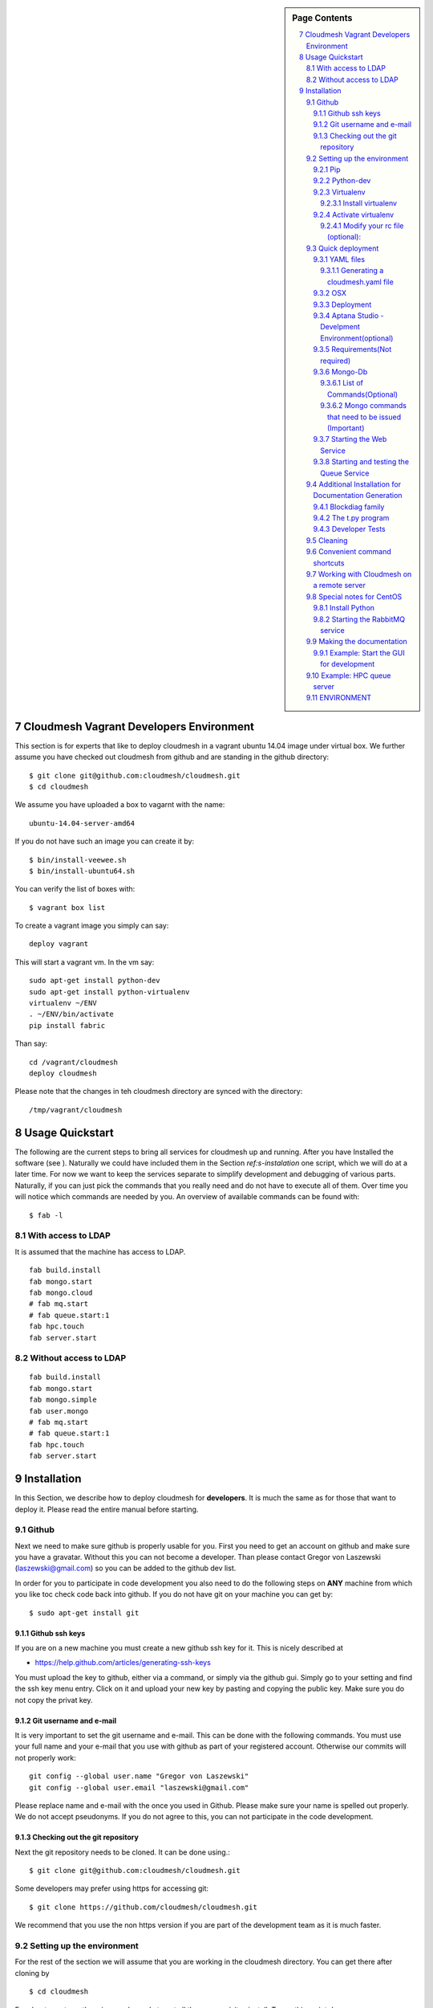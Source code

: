 .. sidebar:: Page Contents

   .. contents::
      :local:


.. sectnum::
   :start: 7


**********************************************************************
Cloudmesh Vagrant Developers Environment
**********************************************************************

This section is for experts that like to deploy cloudmesh in a vagrant
ubuntu 14.04 image under virtual box. We further assume you have
checked out cloudmesh from github and are standing in the github
directory::

    $ git clone git@github.com:cloudmesh/cloudmesh.git
    $ cd cloudmesh

We assume you have uploaded a box to vagarnt with the name:: 

   ubuntu-14.04-server-amd64

If you do not have such an image you can create it by::

   $ bin/install-veewee.sh
   $ bin/install-ubuntu64.sh

You can verify the list of boxes with::

   $ vagrant box list

To create a vagrant image you simply can say::
  
   deploy vagrant

This will start a vagrant vm. In the vm say::

   sudo apt-get install python-dev
   sudo apt-get install python-virtualenv
   virtualenv ~/ENV
   . ~/ENV/bin/activate
   pip install fabric


Than say::

  cd /vagrant/cloudmesh
  deploy cloudmesh

Please note that the changes in teh cloudmesh directory are synced
with the directory::

  /tmp/vagrant/cloudmesh



**********************************************************************
Usage Quickstart 
**********************************************************************

The following are the current steps to bring all services for
cloudmesh up and running. After you have Installed the software (see
). Naturally we could have included them in the Section `ref:s-instalation`
one script, which we will do at a later time. For now we want to keep
the services separate to simplify development and debugging of various
parts. Naturally, if you can just pick the commands that you really
need and do not have to execute all of them. Over time you will notice
which commands are needed by you. An overview of available commands
can be found with::

   $ fab -l


With access to LDAP 
===============
It is assumed that the machine has access to LDAP.

::

    fab build.install
    fab mongo.start
    fab mongo.cloud     
    # fab mq.start
    # fab queue.start:1
    fab hpc.touch
    fab server.start
    
Without access to LDAP
===============

::

    fab build.install
    fab mongo.start
    fab mongo.simple
    fab user.mongo
    # fab mq.start
    # fab queue.start:1
    fab hpc.touch
    fab server.start

.. _s-instalation:

**********************************************************************
Installation
**********************************************************************

In this Section, we describe how to  deploy cloudmesh for
**developers**. It is much the same as for those that want to deploy
it. Please read the entire manual before starting.

Github
=======

Next we need to make sure github is properly usable for you. First you need to get an account on github and make sure you have a gravatar. Without this you can not become a developer. Than please contact Gregor von Laszewski (laszewski@gmail.com) so you can be added to the github dev list.

In order for you to participate in code development you also need to do the following steps on **ANY** machine from which you like toc check code back into github. If you do not have git on your machine you can get by::

    $ sudo apt-get install git

Github ssh keys
------------------

If you are on a new machine you must create a new github ssh key for
it. This is nicely described at

* https://help.github.com/articles/generating-ssh-keys

You must upload the key to github, either via a command, or simply via
the github gui. Simply go to your setting and find the ssh key menu
entry. Click on it and upload your new key by pasting and copying the
public key. Make sure you do not copy the privat key. 


Git username and e-mail
------------------------------

It is very important to set the git username and e-mail. This can be
done with the following commands. You must use your full name and your
e-mail that you use with github as part of your registered
account. Otherwise our commits will not properly work::

    git config --global user.name "Gregor von Laszewski"
    git config --global user.email "laszewski@gmail.com"

Please replace name and e-mail with the once you used in Github. Please make sure your name is spelled out properly. We do not accept pseudonyms. If you do not agree to this, you can not participate in the code development.

Checking out the git repository
--------------------------------
Next the git repository needs to be cloned. It can be done using.::

    $ git clone git@github.com:cloudmesh/cloudmesh.git

Some developers may prefer using https for accessing git::

    $ git clone https://github.com/cloudmesh/cloudmesh.git

We recommend that you use the non https version if you are part of the
development team as it is much faster.

Setting up the environment
===========================
For the rest of the section we will assume that you are working in the cloudmesh directory. You can get there after cloning by ::
    
    $ cd cloudmesh

For ubuntu systems there is a ready-made to get all the pre-requisites install. To run this script do ::

    $ ./install-scripts/ubuntu.sh

If you are using ubuntu and have run the above script you can skip all steps until the section on activating virtualenv. These steps are relevant for osx and cent-os or if you want to do a manual installation instead of using the script on ubuntu.

Pip
------------
We use easy_install to get pip. Once installed we will typically not use easy_install any more. If you do not have easy_install setup previously you might have to set it up. It can be done as follows::

    $ sudo apt-get install python-setuptools


We typically do not use easy_install, but use pip instead. Please make
sure that you install pip. THis can be done with::

    $ sudo easy_install pip 


Python-dev
--------------------------
Python-dev is a development package which is used by a number of python-packages. If you do not have it already it can be obtained as follows::

    $ sudo apt-get install python-dev


Virtualenv
----------------

As we like to have an isolated development environment we require that
you use virtualenv. For simplicity our virtual env will be placed in
the home directory under ~/ENV. If you already have such a directory
for other projects, we suggest that you find a new name for the
virtualenv. However, for the rest of the manual we assume it is "ENV"

Install virtualenv
^^^^^^^^^^^^^^^^^^^^^^^^^

This step is only needed if virtualenv is not installed. To
test this say::

    $ which virtualenv

In case virtualenv is not installed, you can install it via pip::


    $ sudo pip install virtualenv

Once that is accomplished you can create a virtual env as follows in
the directory ENV::
         
    $ virtualenv  --no-site-packages ~/ENV

If you do not have root access you can install it from source as
documented at 

* http://www.virtualenv.org/en/latest/
          
Activate virtualenv
------------------------

After installation of virtualenv, you can activate virtualenv by
following command::

    $ source ~/ENV/bin/activate

Please note that you have to do this every time you open a terminal or login on the computer you work. Often you may forget it, so we recommend that you put it in your .bash_profile or .bashrc page at the end. 
    
Modify your rc file (optional):
^^^^^^^^^^^^^^^^^^^^^^^^^^^^^^^^^^^^

Go to your home directory, log in and change your .bash_profile, 
.bashrc, or .bash_login file (e.g. whatever works best for you). ON my computer I added it to the .bash_profile which is a MAC OSX machine::

    $ echo "source ~/ENV/bin/activate" >> .bash_profile

On ubuntu, you can add it to::

  $ echo "source ~/ENV/bin/activate" >> .bashrc

If in doubt add it to both. It will be up to you to decide if you like
to go into virtual env at login time. If you do it this way you do not
forget. You can also add a ``cd`` command so that you go into the
working directory immediately after you login. For example when you
check out cloudmesh to ~/github/cloudmesh you can add::

   cd ~/github/cloudmesh

SO you jump into your working directory after you start a new
terminal, which is quite handy. Alternatively, you may want to set an
alias such as::

   alias dev="cd ~/github/cloudmesh"

This way if you type dev you cd into the development directory


Quick deployment 
===========================
Once you are ready with the envrionment you can start the deployment of cloudmesh. The steps for that are documented as follows

YAML files
---------------

You will need a number of  yaml files. Samples can be found in the etc source directory. 
More elaborate examples can be obtained from Gregor for the personel that work 
directly with him on FutureGrid.

Configure the yaml files if changes need to be done.

We to copy and modify the files in the .futuregrid directory. THis has
to be done only once, but you maust make sure you keep the yaml files
up to date in case we change them, typically we send an e-mail to all
develpers when a change occured so you can update yours:

* `cloudmesh.yaml <https://github.com/cloudmesh/cloudmesh/blob/master/etc/cloudmesh.yaml>`_
* `cloudmesh_server.yaml <https://github.com/cloudmesh/cloudmesh/blob/master/etc/cloudmesh_server.yaml>`_
* `cloumesh_cluster.yaml (ask Gregor)
* `cloumesh_launcher.yaml <https://github.com/cloudmesh/cloudmesh/blob/master/etc/cloudmesh_launcher.yaml>`_
* `cloumesh_bootspec.yaml <https://github.com/cloudmesh/cloudmesh/blob/master/etc/cloudmesh_bootspec.yaml>`_

Generating a cloudmesh.yaml file
^^^^^^^^^^^^^^^^^^^^^^^^^^^^^

To generate a simple cloudmesh.yaml file, you may want to use place
the following contents (with modifications applying to you), in a file
called ~/.futuregrid/me.yaml. In that file, please replace the
appropriate values with your cloud information. If you do not knwo the
values you can just fill in a placeholder, such as None. With active
we specify the clouds that we like to activate. Clouds not listed in
activate will be ignored::

    meta:
      kind: me
      yaml_version: 1.2

    portalname: gvonlasz

    profile:
	firstname: Gregor
	lastname: von Laszewski
	e-mail: gvonlasz@gmail.com  

    active:
    - sierra_openstack_grizzly

    password:
      sierra_openstack_grizzly: mypassword

    azure:
      subscriptionid: None

    aws: 
      access_key_id: None
      secret_access_key: None
      userid: None

    projects:
      default: fg82
      active:
      - fg82
      - fg101
      completed:
      - fg130
    keys:
      fg_0: ssh-rsa ABCD .... fg-0
      fg_1: ssh-rsa VWXY .... fg-1

Than you can print the contents of the yaml file that this input
generets to the stdout with::

    fab user.yaml

ERROR: not that this prints a Done. msg at the end so if you redirect
it to ~/.futuregrid/cloudmesh.yaml you need to correct this.

WARNING: If you have a working yaml file, than I suggest you copy this
first into a backup before overwriting somthing that worked befor ;-)

In future we will have::

   fab user.yaml,safe

which safes this into ~/.futuregrid/cloudmesh.yaml and::

   fab user.verify

which will verify if you can log into the clouds with your credentials

.. note:

   WARNING: fab user.verify, and fab user.yaml,safe are not yet implemented

Most of the commands which are described in the YAML section need cloudmesh to be fully installed. 

OSX
---------------------------------

Note: that on osx we have to set the ldflags to get to the ttfonts. To
do this you must first have XCode downloaded and installed. After that
you can say on the commandline::

  xcode-select --install

This will opens a user interface dialog to request automatic
installation of the command line developer tools which you will need
if you like to conduct development on OSX. 

Additionally we recommend that you check if you have the freetype
fonts installed and set the LDFLAG as follows (if you find the
freetypes there)::

  LDFLAGS="-L/usr/local/opt/freetype/lib -L/usr/local/opt/libpng/lib" CPPFLAGS="-I/usr/local/opt/freetype/include -I/usr/local/opt/libpng/include -I/usr/local/opt/freetype/include/freetype2" pip install matplotlib 

Furthermore, since version 5.1 of XCode you may see the following error when
installing pycrypto on OSX::

  clang: error: unknown argument: '-mno-fused-madd' [-Wunused-command-line-argument-hard-error-in-future]

  clang: note: this will be a hard error (cannot be downgraded to a warning) in the future

  error: command 'cc' failed with exit status 1

This error can be fixed by ignoring the option with the following
shell commands::

   export CFLAGS=-Qunused-arguments
   export CPPFLAGS=-Qunused-arguments


Deployment
-----------------------

Next execute the following commands ::

    $ install cloudmesh
    $ fab build.install

Aptana Studio - Develpment Environment(optional)
--------------------------------------------------

A good IDE for python development for Python is `Aptana Studio 
<http://www.aptana.com/>`_, which is based
on eclypse . It contains the ability to directly import packages from
github by filling out a simple form. So instead of using the
command line github tool you can use the Aptana Studio version. It
also contains a very nice way of managing your commits while allowing
you to select via a GUI the files you have changed and commit them
with a nice commit message. Pull and Push functions are also
available. HAving said that there is some advantage of using the
Aptana GUI tools for git as it makes it easier. Aptana Studio has also the
ability to use emacs key mappings, which is a real nice
feature. Naturally not all of emacs is supported.

For those new to python an the project we recommend you use it for development.


Requirements(Not required)
------------------------------

Although the install contains the automatic installation of
requirements, we like to point out that changes in the requirements.txt
file that you may do does require an installation with::

    pip install -r requirements.txt

If you do not change the requirements file, this step will be
automatically executed as part of the installation.


Mongo-Db
--------------------------

List of Commands(Optional)
^^^^^^^^^^^^^^^^^^^^^^^^^^^

Cloudmesh uses mongo for serving information to the different
services.  To managing mongo db it is important that you use our
special fabric commands in order to make sure that the database is
properly initialized and managed. We make this real simple:

To start mongod do::

	fab mongo.start

To stop mongod::

	fab mongo.stop
	
To clean the entire data base (not just the data for cloudmesh, so be careful) say::

	fab mongo.clean
	
To create a simple cluster without usernames, say::

	fab mongo.simple
	
To create a cluster with user data base say (requires access to LDAP)::

	fab mongo.cloud
	
Now you have data in the mongo db and you can use and test it.

Mongo commands that need to be issued (Important)
^^^^^^^^^^^^^^^^^^^^^^^^^^^^^^^^^^^^^^^^^^^^^^^^^

In order for the everything to work right, please do the following mongo steps.::

    fab mongo.start
    fab mongo.boot
    fab user.mongo
    fab mongo.simple

For some reason "fab mongo.boot" has to be issued twice for everyhting to work right. 

Starting the Web Service
----------------------

To start a service you can use::

   fab server.start:/provision/summary/

Which starts the server and goes to the provision summary page. If you
just use::

   fab server.start

It will be just starting at the home page.


Starting and testing the Queue Service
----------------------------------------------------------------------

Our framework uses rabbitMQ and Celery for managing asynchronous
processes. They require that additional services are running. This is
only important if you conduct development for dynamic provisioning and
our launcher framework. All others, probably do not need these
services. To start them simply say::

   $ fab mq.start

It will ask you for the system password as rabbitMQ runs system
wide. Next start the queue service with::

   $ fab queue.start:1

Now you are all set. and can access even the asynchronous queue services.
This will start the necessary background services, but also will shut
down existing services. Essentially it will start a clean development
environment. 

Additional Installation for Documentation Generation
======================================================================

To create the documentation locally, a couple of additional steps are
needed that have not yet been included into the install fab scripts.

The documentation depends on the autorun package. This package can be
downloaded and installed as follows::

    $ cd /tmp
    $ mkdir autorun
    $ cd autorun
    $ hg clone http://bitbucket.org/birkenfeld/sphinx-contrib/
    $ cd sphinx-contrib/autorun
    $ python setup.py install

Blockdiag family
------------------------------

blockdiag uses TrueType Font to render text. blockdiag try to detect installed fonts but if nothing detected, You can specify fonts with -f (–font) option::

    $ blockdiag -f /usr/share/fonts/truetype/ttf-dejavu/DejaVuSerif.ttf simple.diag

If you always use same font, write $HOME/.blockdiagrc::

    $ cat $HOME/.blockdiagrc
    [blockdiag]
    fontpath = /usr/share/fonts/truetype/ttf-dejavu/DejaVuSerif.ttf

TODO: distribute a standard ttf font and use sh so that the -f font is included from the deployed package

The t.py program
---------------

(May not work)

There is also a program called t.py in the base dir, so if you say::

    python t.py
   
and refresh quickly the /provision/summary page you will see some
commands queued up. The commands have random state updates and are very
short as to allow for a quick debugging simulation. One could add the
refresh of the web page automatically to other test programs.

Developer Tests
-----------------

Python has a very good unit test framework called nosetests. As we have many different tests it is sometimes useful not to run all of them but to run a selected test. Running all of the tests would take simply to long during debugging. We are providing an easy to use test fabric command that can be used as follows. Assume that in your directory tests are located a number of tests. They can be listed with::

    $ fab test.info 

This will list the available test files/groups by name (the test_ prefix is omitted). To list the individual tests in a file/grou, you can use it as a parameter to info. Thus::

   fab test.info:compute 

will list the tests in the file test_compute.py. To call an individual test, you can use the name of the file and a unique prefix of the test you like to call via test.start. Thus::


     fab test.start:compute,label

will execute the test which has label in its method name first


Cleaning
=========

sometimes it is important to clean things and start new. This can be done by ::

    fab clean.all

After that you naturally need to do a new install. 
``fab server.start`` automatically does such an install for you.



Convenient command shortcuts
=================================

We are providing a number of useful command that will make your development efforts easier.  These commands are build with fabfiles in the fabfile directory. in the cloudmesh directory, you will find a directory called fabfile that includes the agglomerated helper files. To access them you can use the name of the file, followed by a task that is defined within the file. Next we list the available commands:

.. runblock:: console

   $ fab -l 



Working with Cloudmesh on a remote server
==============================

Sometimes it is desirable to work on cloudmesh on a remote server and use your laptop to connect to that server. This can be done for example via port forwarding. Let us assume you are running a cloudmesh server on the machine my.org. Than you can establish a port forwarding from port 5000 to 5001 as follows, where 5001 is the locally used port::

     ssh -L 5001:localhost:5000 user@machine.edu

Once you have started cloudmesh, you will be able to see the page form that server in the browser at::

      http://localhost:5001

However, before you start the server with::

    python setup.py install; fab server.start

it is best if you do an ssh agent so you can access some more sophisticated services that require authentication. To do so you can type in the following lines on the terminal in which you will start the server::

   $  eval `ssh-agent -s`
   $ ssh-add 



Special notes for CentOS
============================================================

Minimal initial requirements, git, python2.7, and virtualenv
installed.  If you don't have python2.7, see the manual installation
steps below.  The system will also need to be configure to use the
EPEL repo (for mongodb and rabbitmq).


Install Python
------------------------------

Cloudmesh requires python 2.7, and CentOS comes with Python 2.6.
However we cannot replace the system python as yum and other tools
depend on it, so we will configure it to install in /opt/python::

    $ wget http://www.python.org/ftp/python/2.7.5/Python-2.7.5.tgz

Recommended: verify the md5 checksum, b4f01a1d0ba0b46b05c73b2ac909b1df for the above.::

    $ tar xzf Python-2.7.5.tgz
    $ cd Python-2.7.5
    $ configure --prefix=/opt/python && make
    $ sudo make install

Edit your ~/.bash_profile to add /opt/python/bin to the start of your
PATH, then log out and back in.


Starting the  RabbitMQ service
------------------------------

On centos rabbit mq can be started as a service with as follows::

    $ sudo service rabbitmq-server start

Note: I am not yet sure if this is needed for development, this is
probably good at deployment. I am not sure about default
values. 


Making the documentation
====================

A simple way to creat ethe documentation is with::

   fab doc.html


However, some extensions may require additional packages for sphinx.
These add ons are unfortunatly not included in the requirements.txt. 
However, they can be installed with (on OSX hg is a prerequisit)::

   $ fab build.sphinx

After that you can create the newest documentation with::

    $ fab doc.html

To view it just say::

    $ fab doc.view

To publish to github::

    $ fab doc.gh
   
Example: Start the GUI for development
--------------------

Open a new terminal and type in::

   fab mongo.start
   
Now you can either generate a simple cloud without user or a cloud with user information. 
To generating a simple cloud do without user information do::

   fab mongo.simple
   
This will print something like (if everything is ok) at the end::

        clusters: 5 -> bravo, delta, gamma, india, sierra
        services: 0
        servers: 304
        images: 2 -> centos6, ubuntu
   
To generate a complete cloud including users (requires access to LDAP) do::

    fab mongo.cloud

Next you can start the webui with::

	fab server.start    
	
	
If you like to start with a particular route, you can pass it as parameter::

    fab server.start:inventory
    
opens the page 

*    http://localhost:5000/inventory 

in your browser


You can repeatedly issue that command and it will shut down the server. 
If you want to do thia by hand you can do this with::

    $ fab server.stop
    
Sometimes you may want to say::

    killall python 
    
before you start the server. On ubuntu we found:::

    killall python;  server.start

works well

Example: HPC queue server
===================

In case you do not need to work with a cloud, you can also use our hpc
queue server. That inspects certain queues. This can be done by
specifing a specific server at startup called hpc::

    $ fab server.start:server=hpc


ENVIRONMENT
==========

::

    deactivate
    cd
    virtualenv --no-site-packages ENV

open a new terminal 

::

    $ pip install numpy matplotlib fabric
    $ git clone git@github.com:cloudmesh/cloudmesh.git
    $ cd cloudmesh
    $ fab -f install/fabfile.py deploy
    $ fab build.install

    
HPC services::

   fab hpc.touch

   logs into
   alamo
   india
   sierra
   foxtrot
   hotel

   is neede fo the hpc commands
